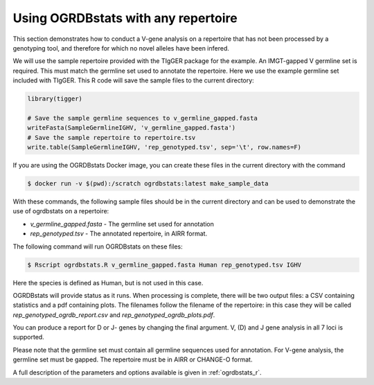 .. _ungenotyped:

Using OGRDBstats with any repertoire
====================================

This section demonstrates how to conduct a V-gene analysis on a repertoire that has not been processed by a genotyping tool, and therefore for which no novel alleles have been infered. 

We will use the sample repertoire provided with the TIgGER package for the example. An IMGT-gapped V germline set is required. 
This must match the germline set used to annotate the repertoire. Here we use the example germline set included with TIgGER. This R
code will save the sample files to the current directory:

.. code-block:: R

	library(tigger)

	# Save the sample germline sequences to v_germline_gapped.fasta
	writeFasta(SampleGermlineIGHV, 'v_germline_gapped.fasta')
	# Save the sample repertoire to repertoire.tsv
	write.table(SampleGermlineIGHV, 'rep_genotyped.tsv', sep='\t', row.names=F)
	
If you are using the OGRDBstats Docker image, you can create these files in the current directory with the command

.. code-block:: bash

    $ docker run -v $(pwd):/scratch ogrdbstats:latest make_sample_data
	
With these commands, the following sample files should be in the current directory and can be used to demonstrate the use of ogrdbstats on a repertoire:

- `v_germline_gapped.fasta` - The germline set used for annotation
- `rep_genotyped.tsv` - The annotated repertoire, in AIRR format.

The following command will run OGRDBstats on these files:

.. code-block:: bash

    $ Rscript ogrdbstats.R v_germline_gapped.fasta Human rep_genotyped.tsv IGHV
	
Here the species is defined as Human, but is not used in this case. 

OGRDBstats will provide status as it runs. When processing is complete, there will be two output files: a CSV containing statistics and
a pdf containing plots. The filenames follow the filename of the repertoire: in this case they will be called `rep_genotyped_ogrdb_report.csv`
and `rep_genotyped_ogrdb_plots.pdf`. 

You can produce a report for D or J- genes by changing the final argument. V, (D) and J gene analysis in all 7 loci is supported.

Please note that the germline set must contain all germline sequences used for annotation. For V-gene analysis, the 
germline set must be gapped. The repertoire must be in AIRR or CHANGE-O format. 


A full description of the parameters and options available is given in :ref:`ogrdbstats_r`.


